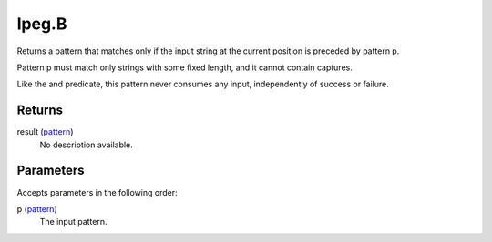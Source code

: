 lpeg.B
====================================================================================================

Returns a pattern that matches only if the input string at the current position is preceded by pattern p.
	
Pattern p must match only strings with some fixed length, and it cannot contain captures.

Like the and predicate, this pattern never consumes any input, independently of success or failure.

Returns
----------------------------------------------------------------------------------------------------

result (`pattern`_)
    No description available.

Parameters
----------------------------------------------------------------------------------------------------

Accepts parameters in the following order:

p (`pattern`_)
    The input pattern.

.. _`pattern`: ../../../lua/type/pattern.html
